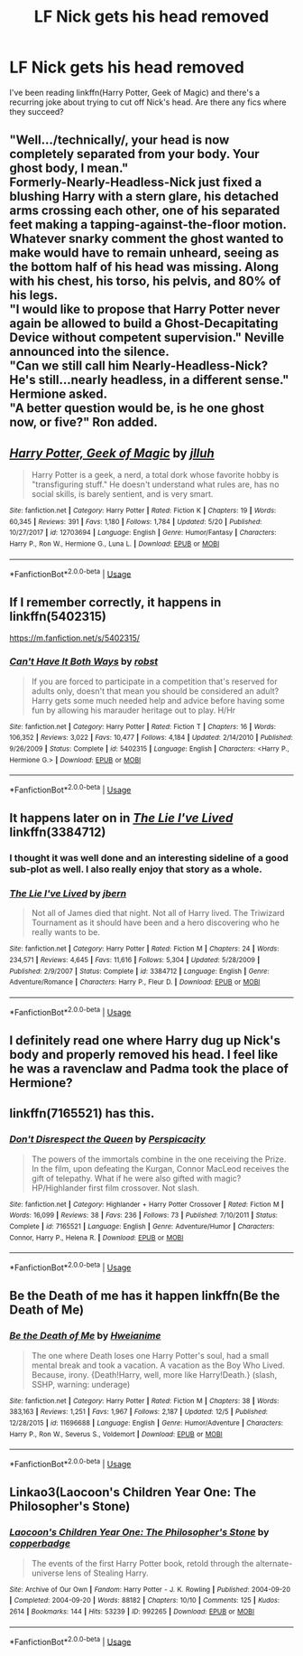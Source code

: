 #+TITLE: LF Nick gets his head removed

* LF Nick gets his head removed
:PROPERTIES:
:Author: aaronhowser1
:Score: 14
:DateUnix: 1544876871.0
:DateShort: 2018-Dec-15
:FlairText: Request
:END:
I've been reading linkffn(Harry Potter, Geek of Magic) and there's a recurring joke about trying to cut off Nick's head. Are there any fics where they succeed?


** "Well.../technically/, your head is now completely separated from your body. Your ghost body, I mean."\\
Formerly-Nearly-Headless-Nick just fixed a blushing Harry with a stern glare, his detached arms crossing each other, one of his separated feet making a tapping-against-the-floor motion. Whatever snarky comment the ghost wanted to make would have to remain unheard, seeing as the bottom half of his head was missing. Along with his chest, his torso, his pelvis, and 80% of his legs.\\
"I would like to propose that Harry Potter never again be allowed to build a Ghost-Decapitating Device without competent supervision." Neville announced into the silence.\\
"Can we still call him Nearly-Headless-Nick? He's still...nearly headless, in a different sense." Hermione asked.\\
"A better question would be, is he one ghost now, or five?" Ron added.
:PROPERTIES:
:Author: Avaday_Daydream
:Score: 6
:DateUnix: 1544921912.0
:DateShort: 2018-Dec-16
:END:


** [[https://www.fanfiction.net/s/12703694/1/][*/Harry Potter, Geek of Magic/*]] by [[https://www.fanfiction.net/u/9395907/jlluh][/jlluh/]]

#+begin_quote
  Harry Potter is a geek, a nerd, a total dork whose favorite hobby is "transfiguring stuff." He doesn't understand what rules are, has no social skills, is barely sentient, and is very smart.
#+end_quote

^{/Site/:} ^{fanfiction.net} ^{*|*} ^{/Category/:} ^{Harry} ^{Potter} ^{*|*} ^{/Rated/:} ^{Fiction} ^{K} ^{*|*} ^{/Chapters/:} ^{19} ^{*|*} ^{/Words/:} ^{60,345} ^{*|*} ^{/Reviews/:} ^{391} ^{*|*} ^{/Favs/:} ^{1,180} ^{*|*} ^{/Follows/:} ^{1,784} ^{*|*} ^{/Updated/:} ^{5/20} ^{*|*} ^{/Published/:} ^{10/27/2017} ^{*|*} ^{/id/:} ^{12703694} ^{*|*} ^{/Language/:} ^{English} ^{*|*} ^{/Genre/:} ^{Humor/Fantasy} ^{*|*} ^{/Characters/:} ^{Harry} ^{P.,} ^{Ron} ^{W.,} ^{Hermione} ^{G.,} ^{Luna} ^{L.} ^{*|*} ^{/Download/:} ^{[[http://www.ff2ebook.com/old/ffn-bot/index.php?id=12703694&source=ff&filetype=epub][EPUB]]} ^{or} ^{[[http://www.ff2ebook.com/old/ffn-bot/index.php?id=12703694&source=ff&filetype=mobi][MOBI]]}

--------------

*FanfictionBot*^{2.0.0-beta} | [[https://github.com/tusing/reddit-ffn-bot/wiki/Usage][Usage]]
:PROPERTIES:
:Author: FanfictionBot
:Score: 3
:DateUnix: 1544876884.0
:DateShort: 2018-Dec-15
:END:


** If I remember correctly, it happens in linkffn(5402315)

[[https://m.fanfiction.net/s/5402315/]]
:PROPERTIES:
:Author: grasianids
:Score: 3
:DateUnix: 1544887458.0
:DateShort: 2018-Dec-15
:END:

*** [[https://www.fanfiction.net/s/5402315/1/][*/Can't Have It Both Ways/*]] by [[https://www.fanfiction.net/u/1451358/robst][/robst/]]

#+begin_quote
  If you are forced to participate in a competition that's reserved for adults only, doesn't that mean you should be considered an adult? Harry gets some much needed help and advice before having some fun by allowing his marauder heritage out to play. H/Hr
#+end_quote

^{/Site/:} ^{fanfiction.net} ^{*|*} ^{/Category/:} ^{Harry} ^{Potter} ^{*|*} ^{/Rated/:} ^{Fiction} ^{T} ^{*|*} ^{/Chapters/:} ^{16} ^{*|*} ^{/Words/:} ^{106,352} ^{*|*} ^{/Reviews/:} ^{3,022} ^{*|*} ^{/Favs/:} ^{10,477} ^{*|*} ^{/Follows/:} ^{4,184} ^{*|*} ^{/Updated/:} ^{2/14/2010} ^{*|*} ^{/Published/:} ^{9/26/2009} ^{*|*} ^{/Status/:} ^{Complete} ^{*|*} ^{/id/:} ^{5402315} ^{*|*} ^{/Language/:} ^{English} ^{*|*} ^{/Characters/:} ^{<Harry} ^{P.,} ^{Hermione} ^{G.>} ^{*|*} ^{/Download/:} ^{[[http://www.ff2ebook.com/old/ffn-bot/index.php?id=5402315&source=ff&filetype=epub][EPUB]]} ^{or} ^{[[http://www.ff2ebook.com/old/ffn-bot/index.php?id=5402315&source=ff&filetype=mobi][MOBI]]}

--------------

*FanfictionBot*^{2.0.0-beta} | [[https://github.com/tusing/reddit-ffn-bot/wiki/Usage][Usage]]
:PROPERTIES:
:Author: FanfictionBot
:Score: 2
:DateUnix: 1544887465.0
:DateShort: 2018-Dec-15
:END:


** It happens later on in /[[https://www.fanfiction.net/s/3384712/20/The-Lie-I-ve-Lived][The Lie I've Lived]]/ linkffn(3384712)
:PROPERTIES:
:Author: theseareusernames
:Score: 4
:DateUnix: 1544905872.0
:DateShort: 2018-Dec-16
:END:

*** I thought it was well done and an interesting sideline of a good sub-plot as well. I also really enjoy that story as a whole.
:PROPERTIES:
:Score: 3
:DateUnix: 1544919481.0
:DateShort: 2018-Dec-16
:END:


*** [[https://www.fanfiction.net/s/3384712/1/][*/The Lie I've Lived/*]] by [[https://www.fanfiction.net/u/940359/jbern][/jbern/]]

#+begin_quote
  Not all of James died that night. Not all of Harry lived. The Triwizard Tournament as it should have been and a hero discovering who he really wants to be.
#+end_quote

^{/Site/:} ^{fanfiction.net} ^{*|*} ^{/Category/:} ^{Harry} ^{Potter} ^{*|*} ^{/Rated/:} ^{Fiction} ^{M} ^{*|*} ^{/Chapters/:} ^{24} ^{*|*} ^{/Words/:} ^{234,571} ^{*|*} ^{/Reviews/:} ^{4,645} ^{*|*} ^{/Favs/:} ^{11,616} ^{*|*} ^{/Follows/:} ^{5,304} ^{*|*} ^{/Updated/:} ^{5/28/2009} ^{*|*} ^{/Published/:} ^{2/9/2007} ^{*|*} ^{/Status/:} ^{Complete} ^{*|*} ^{/id/:} ^{3384712} ^{*|*} ^{/Language/:} ^{English} ^{*|*} ^{/Genre/:} ^{Adventure/Romance} ^{*|*} ^{/Characters/:} ^{Harry} ^{P.,} ^{Fleur} ^{D.} ^{*|*} ^{/Download/:} ^{[[http://www.ff2ebook.com/old/ffn-bot/index.php?id=3384712&source=ff&filetype=epub][EPUB]]} ^{or} ^{[[http://www.ff2ebook.com/old/ffn-bot/index.php?id=3384712&source=ff&filetype=mobi][MOBI]]}

--------------

*FanfictionBot*^{2.0.0-beta} | [[https://github.com/tusing/reddit-ffn-bot/wiki/Usage][Usage]]
:PROPERTIES:
:Author: FanfictionBot
:Score: 2
:DateUnix: 1544905881.0
:DateShort: 2018-Dec-16
:END:


** I definitely read one where Harry dug up Nick's body and properly removed his head. I feel like he was a ravenclaw and Padma took the place of Hermione?
:PROPERTIES:
:Author: ArmYourFears
:Score: 3
:DateUnix: 1544888418.0
:DateShort: 2018-Dec-15
:END:


** linkffn(7165521) has this.
:PROPERTIES:
:Author: __Pers
:Score: 3
:DateUnix: 1544939368.0
:DateShort: 2018-Dec-16
:END:

*** [[https://www.fanfiction.net/s/7165521/1/][*/Don't Disrespect the Queen/*]] by [[https://www.fanfiction.net/u/1446455/Perspicacity][/Perspicacity/]]

#+begin_quote
  The powers of the immortals combine in the one receiving the Prize. In the film, upon defeating the Kurgan, Connor MacLeod receives the gift of telepathy. What if he were also gifted with magic? HP/Highlander first film crossover. Not slash.
#+end_quote

^{/Site/:} ^{fanfiction.net} ^{*|*} ^{/Category/:} ^{Highlander} ^{+} ^{Harry} ^{Potter} ^{Crossover} ^{*|*} ^{/Rated/:} ^{Fiction} ^{M} ^{*|*} ^{/Words/:} ^{16,099} ^{*|*} ^{/Reviews/:} ^{38} ^{*|*} ^{/Favs/:} ^{236} ^{*|*} ^{/Follows/:} ^{73} ^{*|*} ^{/Published/:} ^{7/10/2011} ^{*|*} ^{/Status/:} ^{Complete} ^{*|*} ^{/id/:} ^{7165521} ^{*|*} ^{/Language/:} ^{English} ^{*|*} ^{/Genre/:} ^{Adventure/Humor} ^{*|*} ^{/Characters/:} ^{Connor,} ^{Harry} ^{P.,} ^{Helena} ^{R.} ^{*|*} ^{/Download/:} ^{[[http://www.ff2ebook.com/old/ffn-bot/index.php?id=7165521&source=ff&filetype=epub][EPUB]]} ^{or} ^{[[http://www.ff2ebook.com/old/ffn-bot/index.php?id=7165521&source=ff&filetype=mobi][MOBI]]}

--------------

*FanfictionBot*^{2.0.0-beta} | [[https://github.com/tusing/reddit-ffn-bot/wiki/Usage][Usage]]
:PROPERTIES:
:Author: FanfictionBot
:Score: 1
:DateUnix: 1544939407.0
:DateShort: 2018-Dec-16
:END:


** Be the Death of me has it happen linkffn(Be the Death of Me)
:PROPERTIES:
:Author: Umbreon717
:Score: 2
:DateUnix: 1544891091.0
:DateShort: 2018-Dec-15
:END:

*** [[https://www.fanfiction.net/s/11696688/1/][*/Be the Death of Me/*]] by [[https://www.fanfiction.net/u/5947941/Hweianime][/Hweianime/]]

#+begin_quote
  The one where Death loses one Harry Potter's soul, had a small mental break and took a vacation. A vacation as the Boy Who Lived. Because, irony. {Death!Harry, well, more like Harry!Death.} (slash, SSHP, warning: underage)
#+end_quote

^{/Site/:} ^{fanfiction.net} ^{*|*} ^{/Category/:} ^{Harry} ^{Potter} ^{*|*} ^{/Rated/:} ^{Fiction} ^{M} ^{*|*} ^{/Chapters/:} ^{38} ^{*|*} ^{/Words/:} ^{383,163} ^{*|*} ^{/Reviews/:} ^{1,251} ^{*|*} ^{/Favs/:} ^{1,967} ^{*|*} ^{/Follows/:} ^{2,187} ^{*|*} ^{/Updated/:} ^{12/5} ^{*|*} ^{/Published/:} ^{12/28/2015} ^{*|*} ^{/id/:} ^{11696688} ^{*|*} ^{/Language/:} ^{English} ^{*|*} ^{/Genre/:} ^{Humor/Adventure} ^{*|*} ^{/Characters/:} ^{Harry} ^{P.,} ^{Ron} ^{W.,} ^{Severus} ^{S.,} ^{Voldemort} ^{*|*} ^{/Download/:} ^{[[http://www.ff2ebook.com/old/ffn-bot/index.php?id=11696688&source=ff&filetype=epub][EPUB]]} ^{or} ^{[[http://www.ff2ebook.com/old/ffn-bot/index.php?id=11696688&source=ff&filetype=mobi][MOBI]]}

--------------

*FanfictionBot*^{2.0.0-beta} | [[https://github.com/tusing/reddit-ffn-bot/wiki/Usage][Usage]]
:PROPERTIES:
:Author: FanfictionBot
:Score: 2
:DateUnix: 1544891109.0
:DateShort: 2018-Dec-15
:END:


** Linkao3(Laocoon's Children Year One: The Philosopher's Stone)
:PROPERTIES:
:Author: Mulberry_Blues
:Score: 2
:DateUnix: 1545004314.0
:DateShort: 2018-Dec-17
:END:

*** [[https://archiveofourown.org/works/992265][*/Laocoon's Children Year One: The Philosopher's Stone/*]] by [[https://www.archiveofourown.org/users/copperbadge/pseuds/copperbadge][/copperbadge/]]

#+begin_quote
  The events of the first Harry Potter book, retold through the alternate-universe lens of Stealing Harry.
#+end_quote

^{/Site/:} ^{Archive} ^{of} ^{Our} ^{Own} ^{*|*} ^{/Fandom/:} ^{Harry} ^{Potter} ^{-} ^{J.} ^{K.} ^{Rowling} ^{*|*} ^{/Published/:} ^{2004-09-20} ^{*|*} ^{/Completed/:} ^{2004-09-20} ^{*|*} ^{/Words/:} ^{88182} ^{*|*} ^{/Chapters/:} ^{10/10} ^{*|*} ^{/Comments/:} ^{125} ^{*|*} ^{/Kudos/:} ^{2614} ^{*|*} ^{/Bookmarks/:} ^{144} ^{*|*} ^{/Hits/:} ^{53239} ^{*|*} ^{/ID/:} ^{992265} ^{*|*} ^{/Download/:} ^{[[https://archiveofourown.org/downloads/co/copperbadge/992265/Laocoons%20Children%20Year%20One.epub?updated_at=1387631312][EPUB]]} ^{or} ^{[[https://archiveofourown.org/downloads/co/copperbadge/992265/Laocoons%20Children%20Year%20One.mobi?updated_at=1387631312][MOBI]]}

--------------

*FanfictionBot*^{2.0.0-beta} | [[https://github.com/tusing/reddit-ffn-bot/wiki/Usage][Usage]]
:PROPERTIES:
:Author: FanfictionBot
:Score: 2
:DateUnix: 1545004324.0
:DateShort: 2018-Dec-17
:END:
